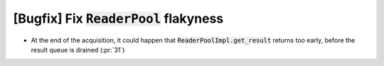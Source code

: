 [Bugfix] Fix :code:`ReaderPool` flakyness
=========================================

* At the end of the acquisition, it could happen that
  :code:`ReaderPoolImpl.get_result` returns too early, before the result queue
  is drained (:pr:`31`)
